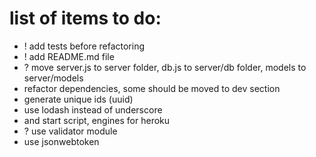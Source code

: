 * list of items to do:
  - ! add tests before refactoring
  - ! add README.md file
  - ? move server.js to server folder, db.js to server/db folder, models to server/models
  - refactor dependencies, some should be moved to dev section
  - generate unique ids (uuid)
  - use lodash instead of underscore
  - and start script, engines for heroku
  - ? use validator module
  - use jsonwebtoken
